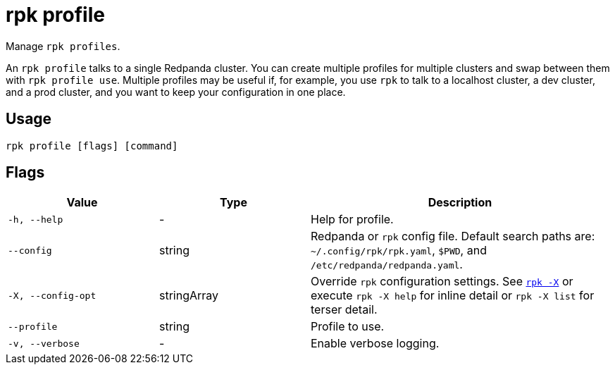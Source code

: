 = rpk profile
:description: pass:q[These commands let you manage `rpk` profiles.] 
:page-aliases: reference:rpk/rpk-profile.adoc

Manage `rpk profiles`.

An `rpk profile` talks to a single Redpanda cluster. You can create multiple
profiles for multiple clusters and swap between them with `rpk profile use`.
Multiple profiles may be useful if, for example, you use `rpk` to talk to
a localhost cluster, a dev cluster, and a prod cluster, and you want to keep
your configuration in one place.

== Usage

[,bash]
----
rpk profile [flags] [command]
----

== Flags

[cols="1m,1a,2a"]
|===
|*Value* |*Type* |*Description*

|-h, --help |- |Help for profile.

|--config |string |Redpanda or `rpk` config file. Default search paths are: 
`~/.config/rpk/rpk.yaml`, `$PWD`, and `/etc/redpanda/redpanda.yaml`.

|-X, --config-opt |stringArray |Override `rpk` configuration settings. See xref:reference:rpk/rpk-x-options.adoc[`rpk -X`] or execute `rpk -X help` for inline detail or `rpk -X list` for terser detail.

|--profile |string |Profile to use.

|-v, --verbose |- |Enable verbose logging.
|===

